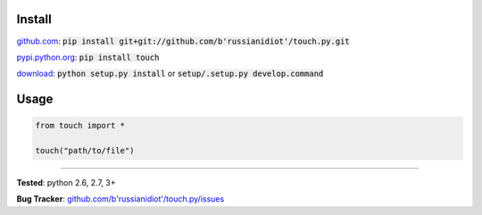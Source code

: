 	
Install
'''''''

github.com_: :code:`pip install git+git://github.com/b'russianidiot'/touch.py.git`

pypi.python.org_: :code:`pip install touch`

download_: :code:`python setup.py install` or :code:`setup/.setup.py develop.command`

.. _github.com: http://github.com/b'russianidiot'/touch.py
.. _pypi.python.org: https://pypi.python.org/pypi/touch
.. _download: https://github.com/b'russianidiot'/touch.py/archive/master.zip

	

	

	

Usage 
'''''
.. code-block::

	from touch import *

	touch("path/to/file")

------------

**Tested**: python 2.6, 2.7, 3+

**Bug Tracker**: `github.com/b'russianidiot'/touch.py/issues`__

__ https://github.com/b'russianidiot'/touch.py/issues
